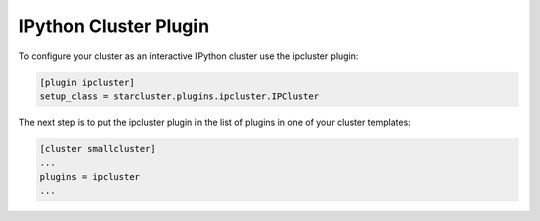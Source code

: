 IPython Cluster Plugin
======================
To configure your cluster as an interactive IPython cluster use the ipcluster plugin:

.. code-block:: ini

        [plugin ipcluster]
        setup_class = starcluster.plugins.ipcluster.IPCluster

The next step is to put the ipcluster plugin in the list of plugins in one of your cluster templates:

.. code-block:: ini

        [cluster smallcluster]
        ...
        plugins = ipcluster
        ...
